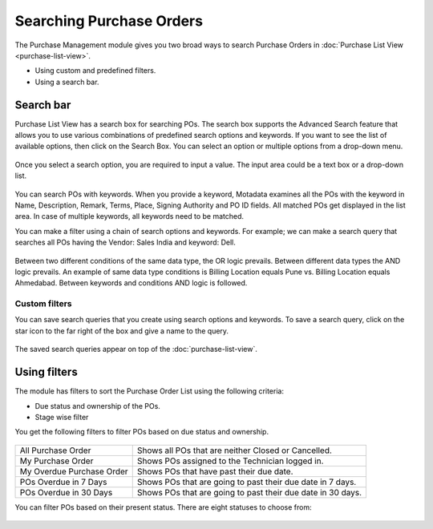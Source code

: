 *************************
Searching Purchase Orders
*************************

The Purchase Management module gives you two broad ways to search Purchase Orders in :doc:`Purchase List
View <purchase-list-view>`.

-  Using custom and predefined filters.

-  Using a search bar.

Search bar
==========

Purchase List View has a search box for searching POs. The search box supports the Advanced Search feature
that allows you to use various combinations of predefined search options and keywords. If you want to
see the list of available options, then click on the Search Box. You can
select an option or multiple options from a drop-down menu.

.. _pur-13:
.. figure:: https://s3-ap-southeast-1.amazonaws.com/flotomate-resources/purchase-management/PUR-13.png
    :align: center
    :alt: figure 13

Once you select a search option, you are required to input a value. The input area could be a text box or a drop-down list.

.. _pur-14:
.. figure:: https://s3-ap-southeast-1.amazonaws.com/flotomate-resources/purchase-management/PUR-14.png
    :align: center
    :alt: figure 14
    
You can search POs with keywords. When you provide a keyword,
Motadata examines all the POs with the keyword in Name,
Description, Remark, Terms, Place, Signing Authority and PO ID fields. All matched
POs get displayed in the list area. In case of multiple keywords,
all keywords need to be matched.

You can make a filter using a chain of search options and keywords. For example; we can make a search 
query that searches all POs having the Vendor: Sales India and keyword: Dell.

.. _pur-15:
.. figure:: https://s3-ap-southeast-1.amazonaws.com/flotomate-resources/purchase-management/PUR-15.png
    :align: center
    :alt: figure 15

Between two different conditions of the same data type, the OR logic
prevails. Between different data types the AND logic prevails. An
example of same data type conditions is Billing Location equals Pune vs. Billing Location equals Ahmedabad.
Between keywords and conditions AND logic is followed.   

Custom filters
--------------

You can save search queries that you create using search options and keywords. To save a search query, click on the
star icon to the far right of the box and give a name to the query.

.. _pur-16:
.. figure:: https://s3-ap-southeast-1.amazonaws.com/flotomate-resources/purchase-management/PUR-16.png
    :align: center
    :alt: figure 15

The saved search queries appear on top of the :doc:`purchase-list-view`.

.. _pur-17:
.. figure:: https://s3-ap-southeast-1.amazonaws.com/flotomate-resources/purchase-management/PUR-17.png
    :align: center
    :alt: figure 17

Using filters
=============

The module has filters to sort the Purchase Order List using the following
criteria:

- Due status and ownership of the POs.

- Stage wise filter

You get the following filters to filter POs based on due status and ownership.

.. _pur-18:
.. figure:: https://s3-ap-southeast-1.amazonaws.com/flotomate-resources/purchase-management/PUR-18.png
    :align: center
    :alt: figure 18

+---------------------------+-----------------------------------------------------+
| All Purchase Order        | Shows all POs that are neither Closed or Cancelled. |
+---------------------------+-----------------------------------------------------+
| My Purchase Order         | Shows POs assigned to the Technician logged in.     |
+---------------------------+-----------------------------------------------------+
| My Overdue Purchase Order | Shows POs that have past their due date.            |
+---------------------------+-----------------------------------------------------+
| POs Overdue in 7 Days     | Shows POs that are going to past their due date in  |
|                           | 7 days.                                             |
+---------------------------+-----------------------------------------------------+
| POs Overdue in 30 Days    | Shows POs that are going to past their due date in  |
|                           | 30 days.                                            |
+---------------------------+-----------------------------------------------------+

You can filter POs based on their present status. There are eight statuses to choose from:

.. _pur-19:
.. figure:: https://s3-ap-southeast-1.amazonaws.com/flotomate-resources/purchase-management/PUR-19.png
    :align: center
    :alt: figure 19
